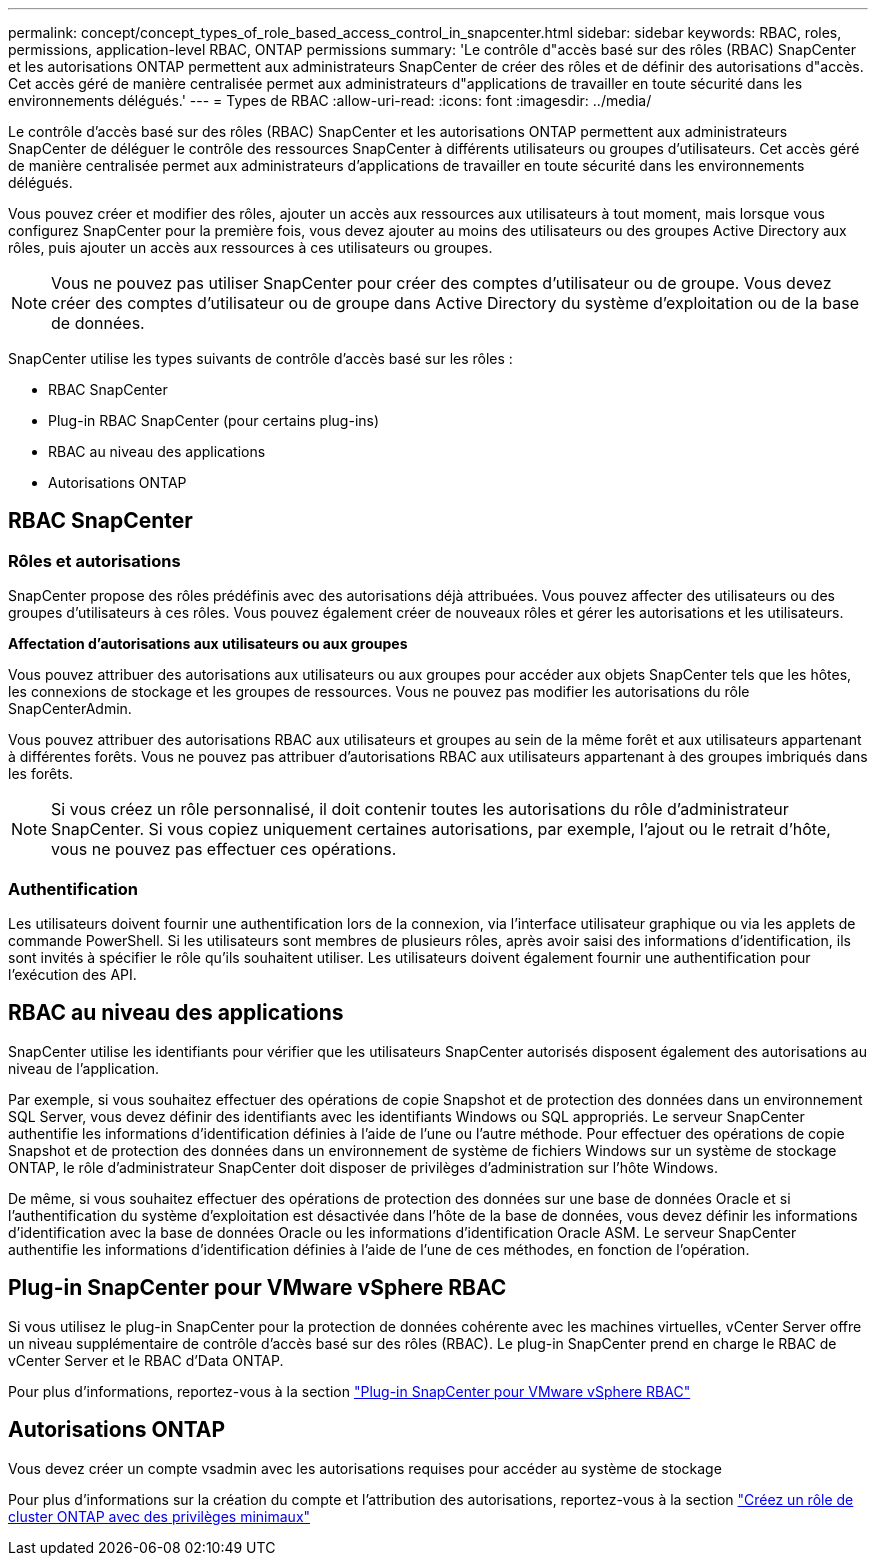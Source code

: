 ---
permalink: concept/concept_types_of_role_based_access_control_in_snapcenter.html 
sidebar: sidebar 
keywords: RBAC, roles, permissions, application-level RBAC, ONTAP permissions 
summary: 'Le contrôle d"accès basé sur des rôles (RBAC) SnapCenter et les autorisations ONTAP permettent aux administrateurs SnapCenter de créer des rôles et de définir des autorisations d"accès. Cet accès géré de manière centralisée permet aux administrateurs d"applications de travailler en toute sécurité dans les environnements délégués.' 
---
= Types de RBAC
:allow-uri-read: 
:icons: font
:imagesdir: ../media/


[role="lead"]
Le contrôle d'accès basé sur des rôles (RBAC) SnapCenter et les autorisations ONTAP permettent aux administrateurs SnapCenter de déléguer le contrôle des ressources SnapCenter à différents utilisateurs ou groupes d'utilisateurs. Cet accès géré de manière centralisée permet aux administrateurs d'applications de travailler en toute sécurité dans les environnements délégués.

Vous pouvez créer et modifier des rôles, ajouter un accès aux ressources aux utilisateurs à tout moment, mais lorsque vous configurez SnapCenter pour la première fois, vous devez ajouter au moins des utilisateurs ou des groupes Active Directory aux rôles, puis ajouter un accès aux ressources à ces utilisateurs ou groupes.


NOTE: Vous ne pouvez pas utiliser SnapCenter pour créer des comptes d'utilisateur ou de groupe. Vous devez créer des comptes d'utilisateur ou de groupe dans Active Directory du système d'exploitation ou de la base de données.

SnapCenter utilise les types suivants de contrôle d'accès basé sur les rôles :

* RBAC SnapCenter
* Plug-in RBAC SnapCenter (pour certains plug-ins)
* RBAC au niveau des applications
* Autorisations ONTAP




== RBAC SnapCenter



=== Rôles et autorisations

SnapCenter propose des rôles prédéfinis avec des autorisations déjà attribuées. Vous pouvez affecter des utilisateurs ou des groupes d'utilisateurs à ces rôles. Vous pouvez également créer de nouveaux rôles et gérer les autorisations et les utilisateurs.

*Affectation d'autorisations aux utilisateurs ou aux groupes*

Vous pouvez attribuer des autorisations aux utilisateurs ou aux groupes pour accéder aux objets SnapCenter tels que les hôtes, les connexions de stockage et les groupes de ressources. Vous ne pouvez pas modifier les autorisations du rôle SnapCenterAdmin.

Vous pouvez attribuer des autorisations RBAC aux utilisateurs et groupes au sein de la même forêt et aux utilisateurs appartenant à différentes forêts. Vous ne pouvez pas attribuer d'autorisations RBAC aux utilisateurs appartenant à des groupes imbriqués dans les forêts.


NOTE: Si vous créez un rôle personnalisé, il doit contenir toutes les autorisations du rôle d'administrateur SnapCenter. Si vous copiez uniquement certaines autorisations, par exemple, l'ajout ou le retrait d'hôte, vous ne pouvez pas effectuer ces opérations.



=== Authentification

Les utilisateurs doivent fournir une authentification lors de la connexion, via l'interface utilisateur graphique ou via les applets de commande PowerShell. Si les utilisateurs sont membres de plusieurs rôles, après avoir saisi des informations d'identification, ils sont invités à spécifier le rôle qu'ils souhaitent utiliser. Les utilisateurs doivent également fournir une authentification pour l'exécution des API.



== RBAC au niveau des applications

SnapCenter utilise les identifiants pour vérifier que les utilisateurs SnapCenter autorisés disposent également des autorisations au niveau de l'application.

Par exemple, si vous souhaitez effectuer des opérations de copie Snapshot et de protection des données dans un environnement SQL Server, vous devez définir des identifiants avec les identifiants Windows ou SQL appropriés. Le serveur SnapCenter authentifie les informations d'identification définies à l'aide de l'une ou l'autre méthode. Pour effectuer des opérations de copie Snapshot et de protection des données dans un environnement de système de fichiers Windows sur un système de stockage ONTAP, le rôle d'administrateur SnapCenter doit disposer de privilèges d'administration sur l'hôte Windows.

De même, si vous souhaitez effectuer des opérations de protection des données sur une base de données Oracle et si l'authentification du système d'exploitation est désactivée dans l'hôte de la base de données, vous devez définir les informations d'identification avec la base de données Oracle ou les informations d'identification Oracle ASM. Le serveur SnapCenter authentifie les informations d'identification définies à l'aide de l'une de ces méthodes, en fonction de l'opération.



== Plug-in SnapCenter pour VMware vSphere RBAC

Si vous utilisez le plug-in SnapCenter pour la protection de données cohérente avec les machines virtuelles, vCenter Server offre un niveau supplémentaire de contrôle d'accès basé sur des rôles (RBAC). Le plug-in SnapCenter prend en charge le RBAC de vCenter Server et le RBAC d'Data ONTAP.

Pour plus d'informations, reportez-vous à la section https://docs.netapp.com/us-en/sc-plugin-vmware-vsphere/scpivs44_role_based_access_control.html["Plug-in SnapCenter pour VMware vSphere RBAC"^]



== Autorisations ONTAP

Vous devez créer un compte vsadmin avec les autorisations requises pour accéder au système de stockage

Pour plus d'informations sur la création du compte et l'attribution des autorisations, reportez-vous à la section link:../install/task_create_an_ontap_cluster_role_with_minimum_privileges.html["Créez un rôle de cluster ONTAP avec des privilèges minimaux"^]
